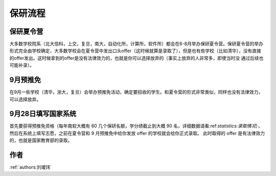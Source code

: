 保研流程 
=====================================

保研夏令营
--------------------------------------

大多数学校院系（北大信科，上交，复旦，南大，自动化所，计算所，软件所）都会在6-8月举办保研夏令营。保研夏令营的举办形式完全由学校确定，大多数学校会在夏令营中发出口头offer（这时候就算是录取了），但是也有些学校（比如清华），没有直接的offer发出。这时候拿到的offer是没有法律效力的，也就是你可以选择放弃的（事实上放弃的人非常多，即使当时没 通过后续也可能补录）。

9月预推免
--------------------------------------

在9月一些学校（清华，浙大，复旦）会举办预推免活动，确定要招收的学生。和夏令营的形式非常类似，同样也没有法律效力，可以选择放弃。

9月28日填写国家系统
--------------------------------------

首先要获得预推免资格（每年南软大概有 60 几个保研名额，学分绩截止到大概 90 名，详细数据请看:ref:`statistics:录取情况`），然后在系统上填写志愿，之前在夏令营和 9 月预推免中给你发放 offer 的学校就会给你正式录取。 此时取得的 offer 是有法律效力的，也就是国家教育部的录取。

作者
--------------------------------------
:ref:`authors:刘瑷玮`
